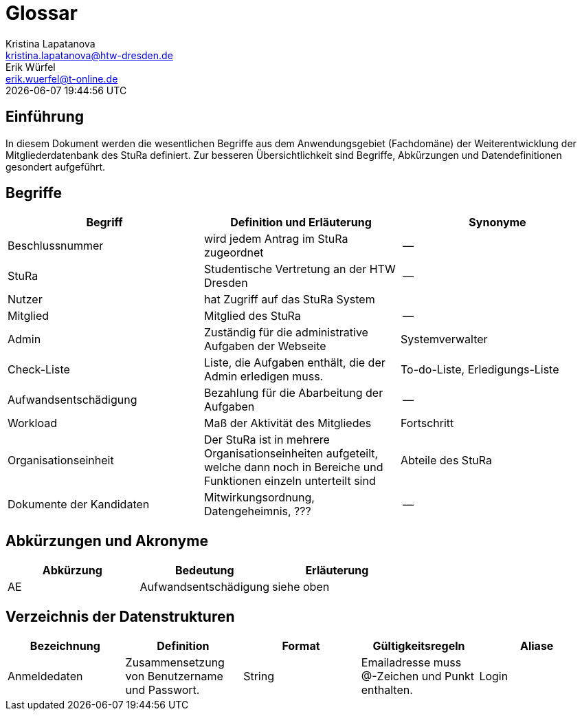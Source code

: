 = Glossar
Kristina Lapatanova <kristina.lapatanova@htw-dresden.de>; Erik Würfel <erik.wuerfel@t-online.de>
{localdatetime}
//include::../_includes/default-attributes.inc.adoc[]
// Platzhalter für weitere Dokumenten-Attribute


== Einführung
In diesem Dokument werden die wesentlichen Begriffe aus dem Anwendungsgebiet (Fachdomäne) der  Weiterentwicklung der Mitgliederdatenbank des StuRa definiert. Zur besseren Übersichtlichkeit sind Begriffe, Abkürzungen und Datendefinitionen gesondert aufgeführt.

== Begriffe
[%header]
|===
| Begriff | Definition und Erläuterung | Synonyme
//|Kommissionierung|Bereitstellung von Waren aus einem Lager entsprechend eines Kundenauftrags|(keine))|
|Beschlussnummer|wird jedem Antrag im StuRa zugeordnet |--
|StuRa | Studentische Vertretung an der HTW Dresden | --
|Nutzer| hat Zugriff auf das StuRa System | 
|Mitglied | Mitglied des StuRa | --
|Admin | Zuständig für die administrative Aufgaben der Webseite | Systemverwalter
|Check-Liste| Liste, die Aufgaben enthält, die der Admin erledigen muss. | To-do-Liste, Erledigungs-Liste
|Aufwandsentschädigung  | Bezahlung für die Abarbeitung der Aufgaben | --
|Workload | Maß der Aktivität des Mitgliedes | Fortschritt
|Organisationseinheit |Der StuRa ist in mehrere Organisationseinheiten aufgeteilt, welche dann noch in Bereiche und Funktionen einzeln unterteilt sind| Abteile des StuRa 
|Dokumente der Kandidaten | Mitwirkungsordnung, Datengeheimnis, ??? | --
|===


== Abkürzungen und Akronyme
[%header]
|===
|Abkürzung|	Bedeutung|	Erläuterung
//|UP|Unified Process|Vorgehensmodell für die Softwareentwicklung|
| AE | Aufwandsentschädigung | siehe oben
|===

== Verzeichnis der Datenstrukturen

//In der Informatik und Softwaretechnik ist eine Datenstruktur ein Objekt, welches zur Speicherung und Organisation von Daten dient. Es handelt sich um eine Struktur, weil die Daten in einer bestimmten Art und Weise angeordnet und verknüpft werden, um den Zugriff auf sie und ihre Verwaltung effizient zu ermöglichen. 
[%header]
|===
|Bezeichnung|	Definition |	Format | Gültigkeitsregeln | Aliase
|Anmeldedaten|Zusammensetzung von Benutzername und Passwort.|String|Emailadresse muss @-Zeichen und Punkt enthalten.|Login

|===

